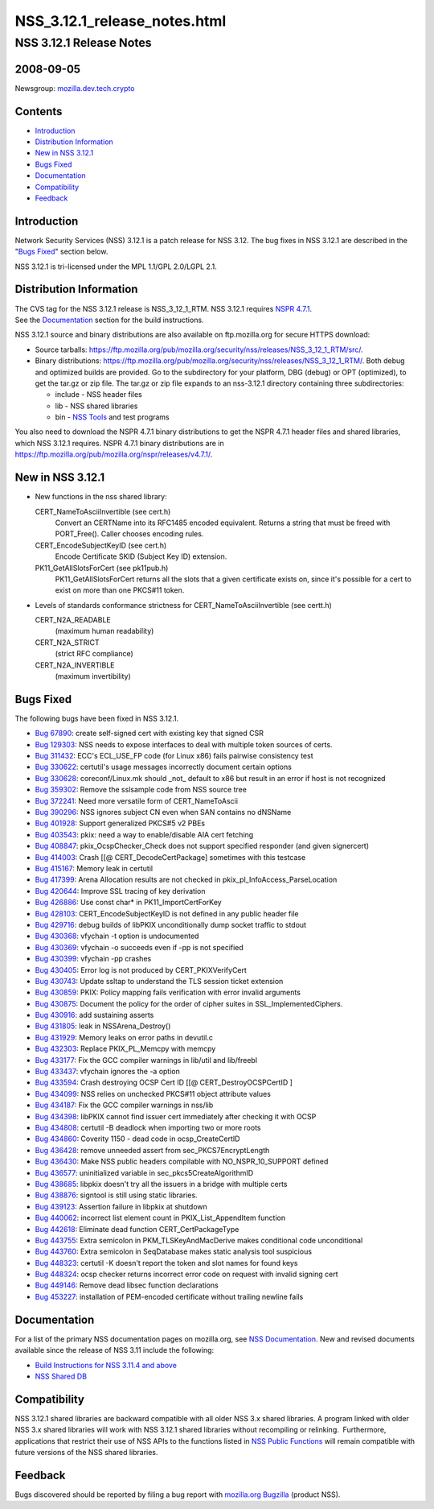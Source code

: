 .. _Mozilla_Projects_NSS_NSS_3_12_1_release_notes_html:

=============================
NSS_3.12.1_release_notes.html
=============================
.. _NSS_3.12.1_Release_Notes:

NSS 3.12.1 Release Notes
------------------------

.. _2008-09-05:

2008-09-05
~~~~~~~~~~

Newsgroup:
`mozilla.dev.tech.crypto <news://news.mozilla.org/mozilla.dev.tech.crypto>`__

.. _Contents:

Contents
~~~~~~~~

-  `Introduction <#introduction>`__
-  `Distribution Information <#distribution_information>`__
-  `New in NSS 3.12.1 <#new_in_nss_3.12.1>`__
-  `Bugs Fixed <#bugs_fixed>`__
-  `Documentation <#documentation>`__
-  `Compatibility <#compatibility>`__
-  `Feedback <#feedback>`__


.. _Introduction:

Introduction
~~~~~~~~~~~~

Network Security Services (NSS) 3.12.1 is a patch release for NSS 3.12.
The bug fixes in NSS 3.12.1 are described in the "`Bugs
Fixed <#bugsfixed>`__" section below.

NSS 3.12.1 is tri-licensed under the MPL 1.1/GPL 2.0/LGPL 2.1.


.. _Distribution_Information:

Distribution Information
~~~~~~~~~~~~~~~~~~~~~~~~

| The CVS tag for the NSS 3.12.1 release is NSS_3_12_1_RTM. NSS 3.12.1
  requires `NSPR
  4.7.1 <https://www.mozilla.org/projects/nspr/release-notes/nspr471.html>`__.
| See the `Documentation <#docs>`__ section for the build instructions.

NSS 3.12.1 source and binary distributions are also available on
ftp.mozilla.org for secure HTTPS download:

-  Source tarballs:
   https://ftp.mozilla.org/pub/mozilla.org/security/nss/releases/NSS_3_12_1_RTM/src/.
-  Binary distributions:
   https://ftp.mozilla.org/pub/mozilla.org/security/nss/releases/NSS_3_12_1_RTM/.
   Both debug and optimized builds are provided. Go to the subdirectory
   for your platform, DBG (debug) or OPT (optimized), to get the tar.gz
   or zip file. The tar.gz or zip file expands to an nss-3.12.1
   directory containing three subdirectories:

   -  include - NSS header files
   -  lib - NSS shared libraries
   -  bin - `NSS
      Tools <https://www.mozilla.org/projects/security/pki/nss/tools/>`__
      and test programs

| You also need to download the NSPR 4.7.1 binary distributions to get
  the NSPR 4.7.1 header files and shared libraries, which NSS 3.12.1
  requires. NSPR 4.7.1 binary distributions are in
  https://ftp.mozilla.org/pub/mozilla.org/nspr/releases/v4.7.1/.


.. _New_in_NSS_3.12.1:

New in NSS 3.12.1
~~~~~~~~~~~~~~~~~

-  New functions in the nss shared library:

   CERT_NameToAsciiInvertible (see cert.h)
      Convert an CERTName into its RFC1485 encoded equivalent.
      Returns a string that must be freed with PORT_Free().
      Caller chooses encoding rules.
   CERT_EncodeSubjectKeyID (see cert.h)
      Encode Certificate SKID (Subject Key ID) extension.
   PK11_GetAllSlotsForCert (see pk11pub.h)
      PK11_GetAllSlotsForCert returns all the slots that a given
      certificate
      exists on, since it's possible for a cert to exist on more than
      one
      PKCS#11 token.

-  Levels of standards conformance strictness for
   CERT_NameToAsciiInvertible (see certt.h)

   CERT_N2A_READABLE
      (maximum human readability)
   CERT_N2A_STRICT
      (strict RFC compliance)
   CERT_N2A_INVERTIBLE
      (maximum invertibility)


.. _Bugs_Fixed:

Bugs Fixed
~~~~~~~~~~

| The following bugs have been fixed in NSS 3.12.1.

-  `Bug 67890 <https://bugzilla.mozilla.org/show_bug.cgi?id=67890>`__:
   create self-signed cert with existing key that signed CSR
-  `Bug 129303 <https://bugzilla.mozilla.org/show_bug.cgi?id=129303>`__:
   NSS needs to expose interfaces to deal with multiple token sources of
   certs.
-  `Bug 311432 <https://bugzilla.mozilla.org/show_bug.cgi?id=311432>`__:
   ECC's ECL_USE_FP code (for Linux x86) fails pairwise consistency test
-  `Bug 330622 <https://bugzilla.mozilla.org/show_bug.cgi?id=330622>`__:
   certutil's usage messages incorrectly document certain options
-  `Bug 330628 <https://bugzilla.mozilla.org/show_bug.cgi?id=330628>`__:
   coreconf/Linux.mk should \_not\_ default to x86 but result in an
   error if host is not recognized
-  `Bug 359302 <https://bugzilla.mozilla.org/show_bug.cgi?id=359302>`__:
   Remove the sslsample code from NSS source tree
-  `Bug 372241 <https://bugzilla.mozilla.org/show_bug.cgi?id=372241>`__:
   Need more versatile form of CERT_NameToAscii
-  `Bug 390296 <https://bugzilla.mozilla.org/show_bug.cgi?id=390296>`__:
   NSS ignores subject CN even when SAN contains no dNSName
-  `Bug 401928 <https://bugzilla.mozilla.org/show_bug.cgi?id=401928>`__:
   Support generalized PKCS#5 v2 PBEs
-  `Bug 403543 <https://bugzilla.mozilla.org/show_bug.cgi?id=403543>`__:
   pkix: need a way to enable/disable AIA cert fetching
-  `Bug 408847 <https://bugzilla.mozilla.org/show_bug.cgi?id=408847>`__:
   pkix_OcspChecker_Check does not support specified responder (and
   given signercert)
-  `Bug 414003 <https://bugzilla.mozilla.org/show_bug.cgi?id=414003>`__:
   Crash [[@ CERT_DecodeCertPackage] sometimes with this testcase
-  `Bug 415167 <https://bugzilla.mozilla.org/show_bug.cgi?id=415167>`__:
   Memory leak in certutil
-  `Bug 417399 <https://bugzilla.mozilla.org/show_bug.cgi?id=417399>`__:
   Arena Allocation results are not checked in
   pkix_pl_InfoAccess_ParseLocation
-  `Bug 420644 <https://bugzilla.mozilla.org/show_bug.cgi?id=420644>`__:
   Improve SSL tracing of key derivation
-  `Bug 426886 <https://bugzilla.mozilla.org/show_bug.cgi?id=426886>`__:
   Use const char\* in PK11_ImportCertForKey
-  `Bug 428103 <https://bugzilla.mozilla.org/show_bug.cgi?id=428103>`__:
   CERT_EncodeSubjectKeyID is not defined in any public header file
-  `Bug 429716 <https://bugzilla.mozilla.org/show_bug.cgi?id=429716>`__:
   debug builds of libPKIX unconditionally dump socket traffic to stdout
-  `Bug 430368 <https://bugzilla.mozilla.org/show_bug.cgi?id=430368>`__:
   vfychain -t option is undocumented
-  `Bug 430369 <https://bugzilla.mozilla.org/show_bug.cgi?id=430369>`__:
   vfychain -o succeeds even if -pp is not specified
-  `Bug 430399 <https://bugzilla.mozilla.org/show_bug.cgi?id=430399>`__:
   vfychain -pp crashes
-  `Bug 430405 <https://bugzilla.mozilla.org/show_bug.cgi?id=430405>`__:
   Error log is not produced by CERT_PKIXVerifyCert
-  `Bug 430743 <https://bugzilla.mozilla.org/show_bug.cgi?id=430743>`__:
   Update ssltap to understand the TLS session ticket extension
-  `Bug 430859 <https://bugzilla.mozilla.org/show_bug.cgi?id=430859>`__:
   PKIX: Policy mapping fails verification with error invalid arguments
-  `Bug 430875 <https://bugzilla.mozilla.org/show_bug.cgi?id=430875>`__:
   Document the policy for the order of cipher suites in
   SSL_ImplementedCiphers.
-  `Bug 430916 <https://bugzilla.mozilla.org/show_bug.cgi?id=430916>`__:
   add sustaining asserts
-  `Bug 431805 <https://bugzilla.mozilla.org/show_bug.cgi?id=431805>`__:
   leak in NSSArena_Destroy()
-  `Bug 431929 <https://bugzilla.mozilla.org/show_bug.cgi?id=431929>`__:
   Memory leaks on error paths in devutil.c
-  `Bug 432303 <https://bugzilla.mozilla.org/show_bug.cgi?id=432303>`__:
   Replace PKIX_PL_Memcpy with memcpy
-  `Bug 433177 <https://bugzilla.mozilla.org/show_bug.cgi?id=433177>`__:
   Fix the GCC compiler warnings in lib/util and lib/freebl
-  `Bug 433437 <https://bugzilla.mozilla.org/show_bug.cgi?id=433437>`__:
   vfychain ignores the -a option
-  `Bug 433594 <https://bugzilla.mozilla.org/show_bug.cgi?id=433594>`__:
   Crash destroying OCSP Cert ID [[@ CERT_DestroyOCSPCertID ]
-  `Bug 434099 <https://bugzilla.mozilla.org/show_bug.cgi?id=434099>`__:
   NSS relies on unchecked PKCS#11 object attribute values
-  `Bug 434187 <https://bugzilla.mozilla.org/show_bug.cgi?id=434187>`__:
   Fix the GCC compiler warnings in nss/lib
-  `Bug 434398 <https://bugzilla.mozilla.org/show_bug.cgi?id=434398>`__:
   libPKIX cannot find issuer cert immediately after checking it with
   OCSP
-  `Bug 434808 <https://bugzilla.mozilla.org/show_bug.cgi?id=434808>`__:
   certutil -B deadlock when importing two or more roots
-  `Bug 434860 <https://bugzilla.mozilla.org/show_bug.cgi?id=434860>`__:
   Coverity 1150 - dead code in ocsp_CreateCertID
-  `Bug 436428 <https://bugzilla.mozilla.org/show_bug.cgi?id=436428>`__:
   remove unneeded assert from sec_PKCS7EncryptLength
-  `Bug 436430 <https://bugzilla.mozilla.org/show_bug.cgi?id=436430>`__:
   Make NSS public headers compilable with NO_NSPR_10_SUPPORT defined
-  `Bug 436577 <https://bugzilla.mozilla.org/show_bug.cgi?id=436577>`__:
   uninitialized variable in sec_pkcs5CreateAlgorithmID
-  `Bug 438685 <https://bugzilla.mozilla.org/show_bug.cgi?id=438685>`__:
   libpkix doesn't try all the issuers in a bridge with multiple certs
-  `Bug 438876 <https://bugzilla.mozilla.org/show_bug.cgi?id=438876>`__:
   signtool is still using static libraries.
-  `Bug 439123 <https://bugzilla.mozilla.org/show_bug.cgi?id=439123>`__:
   Assertion failure in libpkix at shutdown
-  `Bug 440062 <https://bugzilla.mozilla.org/show_bug.cgi?id=440062>`__:
   incorrect list element count in PKIX_List_AppendItem function
-  `Bug 442618 <https://bugzilla.mozilla.org/show_bug.cgi?id=442618>`__:
   Eliminate dead function CERT_CertPackageType
-  `Bug 443755 <https://bugzilla.mozilla.org/show_bug.cgi?id=443755>`__:
   Extra semicolon in PKM_TLSKeyAndMacDerive makes conditional code
   unconditional
-  `Bug 443760 <https://bugzilla.mozilla.org/show_bug.cgi?id=443760>`__:
   Extra semicolon in SeqDatabase makes static analysis tool suspicious
-  `Bug 448323 <https://bugzilla.mozilla.org/show_bug.cgi?id=448323>`__:
   certutil -K doesn't report the token and slot names for found keys
-  `Bug 448324 <https://bugzilla.mozilla.org/show_bug.cgi?id=448324>`__:
   ocsp checker returns incorrect error code on request with invalid
   signing cert
-  `Bug 449146 <https://bugzilla.mozilla.org/show_bug.cgi?id=449146>`__:
   Remove dead libsec function declarations
-  `Bug 453227 <https://bugzilla.mozilla.org/show_bug.cgi?id=453227>`__:
   installation of PEM-encoded certificate without trailing newline
   fails


.. _Documentation:

Documentation
~~~~~~~~~~~~~

For a list of the primary NSS documentation pages on mozilla.org, see
`NSS Documentation <../index.html#Documentation>`__. New and revised
documents available since the release of NSS 3.11 include the following:

-  `Build Instructions for NSS 3.11.4 and
   above <../nss-3.11.4/nss-3.11.4-build.html>`__
-  `NSS Shared DB <http://wiki.mozilla.org/NSS_Shared_DB>`__


.. _Compatibility:

Compatibility
~~~~~~~~~~~~~

NSS 3.12.1 shared libraries are backward compatible with all older NSS
3.x shared libraries. A program linked with older NSS 3.x shared
libraries will work with NSS 3.12.1 shared libraries without recompiling
or relinking.  Furthermore, applications that restrict their use of NSS
APIs to the functions listed in `NSS Public
Functions <../ref/nssfunctions.html>`__ will remain compatible with
future versions of the NSS shared libraries.


.. _Feedback:

Feedback
~~~~~~~~

| Bugs discovered should be reported by filing a bug report with
  `mozilla.org Bugzilla <https://bugzilla.mozilla.org/>`__ (product
  NSS).